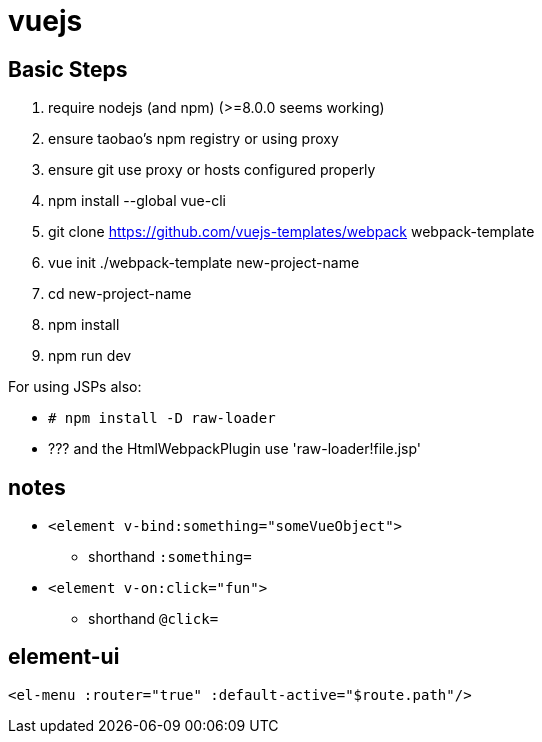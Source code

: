 = vuejs

== Basic Steps

. require nodejs (and npm) (>=8.0.0 seems working)
. ensure taobao's npm registry or using proxy
. ensure git use proxy or hosts configured properly
. npm install --global vue-cli
. git clone https://github.com/vuejs-templates/webpack webpack-template
. vue init ./webpack-template new-project-name
. cd new-project-name
. npm install
. npm run dev

For using JSPs also:

* `# npm install -D raw-loader`
* ??? and the HtmlWebpackPlugin use 'raw-loader!file.jsp'

== notes

* `<element v-bind:something="someVueObject">`
** shorthand `:something=`
* `<element v-on:click="fun">`
** shorthand `@click=`

== element-ui

`<el-menu :router="true" :default-active="$route.path"/>`
